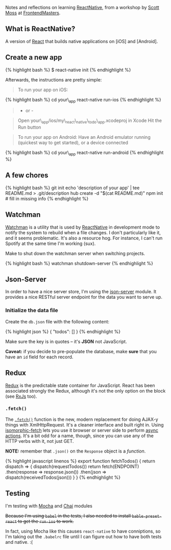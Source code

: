 Notes and reflections on learning
[[https://facebook.github.io/react-native/][ReactNative]], from a
workshop by [[https://github.com/hendrixer][Scott Moss]] at
[[https://frontendmasters.com/][FrontendMasters]].

** What is ReactNative?
   :PROPERTIES:
   :CUSTOM_ID: what-is-reactnative
   :END:

A version of [[https://facebook.github.io/react/][React]] that builds
native applications on [iOS] and [Android].

** Create a new app
   :PROPERTIES:
   :CUSTOM_ID: create-a-new-app
   :END:

{% highlight bash %} $ react-native init {% endhighlight %}

Afterwards, the instructions are pretty simple:

#+BEGIN_QUOTE
  To run your app on iOS:
#+END_QUOTE

{% highlight bash %} cd your\_app react-native run-ios {% endhighlight
%}

#+BEGIN_QUOTE
  - or -
#+END_QUOTE

#+BEGIN_QUOTE
  Open your\_app/ios/my\_react\_native\_todo\_app.xcodeproj in Xcode Hit
  the Run button
#+END_QUOTE

#+BEGIN_QUOTE
  To run your app on Android: Have an Android emulator running (quickest
  way to get started), or a device connected
#+END_QUOTE

{% highlight bash %} cd your\_app react-native run-android {%
endhighlight %}

** A few chores
   :PROPERTIES:
   :CUSTOM_ID: a-few-chores
   :END:

{% highlight bash %} git init echo 'description of your app' | tee
README.md > .git/description hub create -d "$(cat README.md)" npm init #
fill in missing info {% endhighlight %}

** Watchman
   :PROPERTIES:
   :CUSTOM_ID: watchman
   :END:

[[https://facebook.github.io/watchman/][Watchman]] is a utility that is
used by [[https://facebook.github.io/react-native/][ReactNative]] in
development mode to notify the system to rebuild when a file changes. I
don't particularly like it, and it seems problematic. It's also a
resource hog. For instance, I can't run Spotify at the same time I'm
working (sux).

Make to shut down the watchman server when switching projects.

{% highlight bash %} watchman shutdown-server {% endhighlight %}

** Json-Server
   :PROPERTIES:
   :CUSTOM_ID: json-server
   :END:

In order to have a nice server store, I'm using the
[[https://www.npmjs.com/package/json-server][json-server]] module. It
provides a nice RESTful server endpoint for the data you want to serve
up.

*** Initialize the data file
    :PROPERTIES:
    :CUSTOM_ID: initialize-the-data-file
    :END:

Create the =db.json= file with the following content:

{% highlight json %} { "todos": [] } {% endhighlight %}

Make sure the key is in quotes -- it's *JSON* not JavaScript.

*Caveat:* if you decide to pre-populate the database, make *sure* that
you have an =id= field for each record.

** Redux
   :PROPERTIES:
   :CUSTOM_ID: redux
   :END:

[[http://redux.js.org/][Redux]] is the predictable state container for
JavaScript. React has been associated strongly the Redux, although it's
not the only option on the block (see [[http://reactivex.io/][RxJs]]
too).

*** =.fetch()=
    :PROPERTIES:
    :CUSTOM_ID: fetch
    :END:

The
[[https://developer.mozilla.org/en-US/docs/Web/API/GlobalFetch/fetch][=.fetch()=]]
function is the new, modern replacement for doing AJAX-y things with
XmlHttpRequest. It's a cleaner interface and built right in. Using
[[https://www.npmjs.com/package/isomorphic-fetch][isomorphic-fetch]]
lets you use it browser or server side to perform
[[http://redux.js.org/docs/advanced/AsyncActions.html][async actions]].
It's a bit odd for a name, though, since you can use any of the HTTP
verbs with it, not just GET.

*NOTE:* remember that =.json()= on the =Response= object is a
/function/.

{% highlight javascript linenos %} export function fetchTodos() { return
dispatch => { dispatch(requestTodos()) return fetch(ENDPOINT)
.then(response => response.json()) .then(json =>
dispatch(receivedTodos(json))) } } {% endhighlight %}

** Testing
   :PROPERTIES:
   :CUSTOM_ID: testing
   :END:

I'm testing with [[http://mochajs.org/][Mocha]] and
[[http://chaijs.com/][Chai]] modules

#+BEGIN_HTML
  <del>
#+END_HTML

Because I'm using =babel= in the tests, I also needed to install
=bable-preset-react= to get the =run-ios= to work.

#+BEGIN_HTML
  </del>
#+END_HTML

In fact, using Mocha like this causes =react-native= to have
conniptions, so I'm taking out the =.babelrc= file until I can figure
out how to have both tests and native. :(
